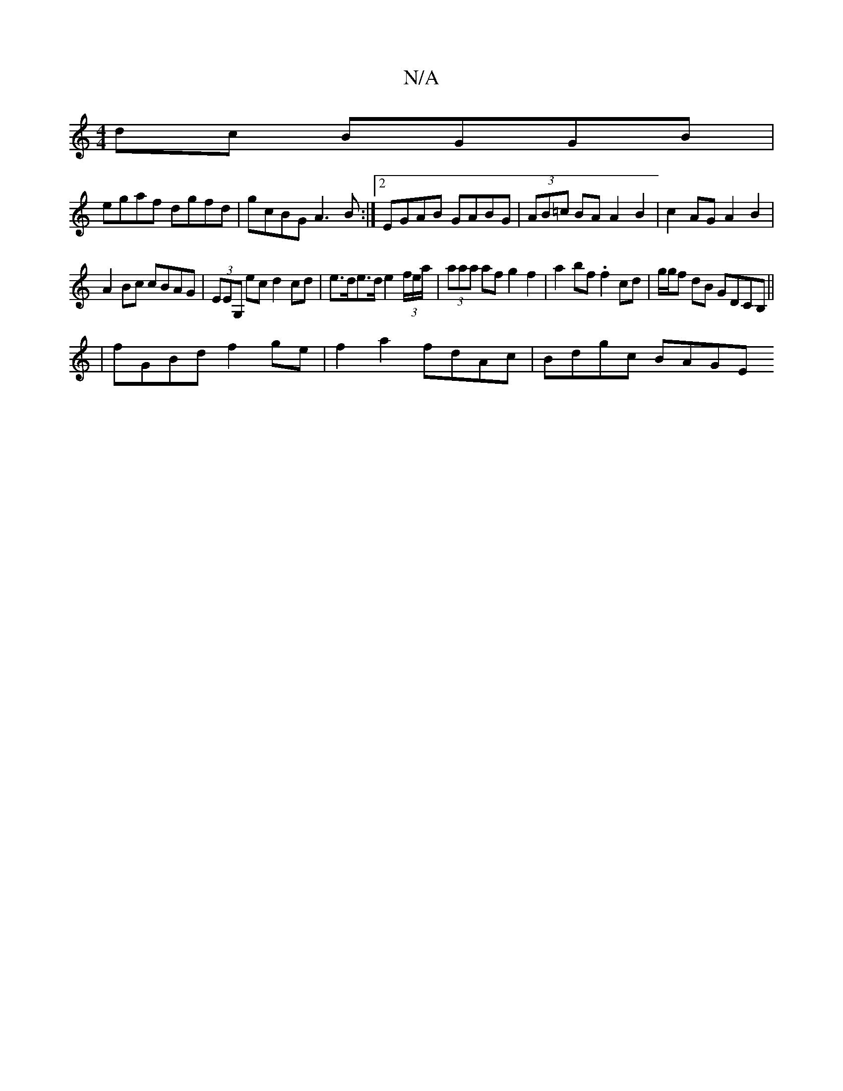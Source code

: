 X:1
T:N/A
M:4/4
R:N/A
K:Cmajor
dc BGGB|
egaf dgfd|gcBG A3B :|2 EGAB GABG|(3AB=c BA A2 B2 | c2 AG A2 B2 |
A2Bc cBAG | (3EEG, ec d2 cd | e>de>d e2 (3f/e/a/|(3aaa af g2 f2 | a2bf .f2cd|g/g/f dB GDCB,||
|fGBd f2 ge|f2 a2 fdAc|Bdgc BAGE